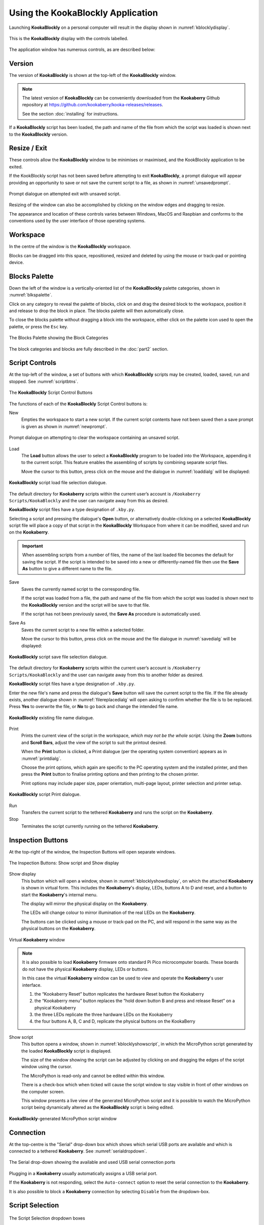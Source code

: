 Using the KookaBlockly Application
==================================

Launching **KookaBlockly** on a personal computer will result in the display shown in :numref:`kblocklydisplay`.

.. _kblocklydisplay:
.. figure:: images/kookablockly-display.png
   :width: 100%
   :align: center

   This is the **KookaBlockly** display with the controls labelled. 

The application window has numerous controls, as are described below:

Version
-------

The version of **KookaBlockly** is shown at the top-left of the **KookaBlockly** window.

.. Note::
  
   The latest version of **KookaBlockly** can be conveniently downloaded from the **Kookaberry** Github repository at https://github.com/kookaberry/kooka-releases/releases.

   See the section :doc:`installing` for instructions.


If a **KookaBlockly** script has been loaded, the path and name of the file from which the script was loaded is shown next to the **KookaBlockly** version.

Resize / Exit
-------------

These controls allow the **KookaBlockly** window to be minimises or maximised, and the KookBlockly application to be exited.

If the KookBlockly script has not been saved before attempting to exit **KookaBlockly**, 
a prompt dialogue will appear providing an opportunity to save or not save the current script to a file, as shown in :numref:`unsavedprompt`.

.. _unsavedprompt:
.. figure:: images/unsaved-exit-prompt.png
   :width: 200
   :align: center

   Prompt dialogue on attempted exit with unsaved script. 


Resizing of the window can also be accomplished by clicking on the window edges and dragging to resize.

The appearance and location of these controls varies between Windows, MacOS and Raspbian and conforms to the conventions used by the user interface of those operating systems. 

Workspace
---------

In the centre of the window is the **KookaBlockly** workspace.  

Blocks can be dragged into this space, repositioned, resized and deleted by using the mouse or track-pad or pointing device.

Blocks Palette
--------------

Down the left of the window is a vertically-oriented list of the **KookaBlockly** palette categories, shown in :numref:`blkspalette`. 

Click on any category to reveal the palette of blocks, click on and drag the desired block to the workspace, 
position it and release to drop the block in place.  The blocks palette will then automatically close.

To close the blocks palette without dragging a block into the workspace, either click on the palette icon used to open the palette,
or press the ``Esc`` key.

.. _blkspalette:
.. figure:: images/blocks-palette.png
   :width: 100
   :align: center

   The Blocks Palette showing the Block Categories

The block categories and blocks are fully described in the :doc:`part2` section.

Script Controls
---------------

At the top-left of the window, a set of buttons with which **KookaBlockly** scripts may be created, loaded, saved, run and stopped. See :numref:`scriptbtns`.

.. _scriptbtns:
.. figure:: images/script-control-buttons.png
   :width: 500
   :align: center

   The **KookaBlockly** Script Control Buttons

The functions of each of the **KookaBlockly** Script Control buttons is:

New
  Empties the workspace to start a new script. 
  If the current script contents have not been saved then a save prompt is given as shown in :numref:`newprompt`.

.. _newprompt:
.. figure:: images/unsaved-new-prompt.png
   :width: 200
   :align: center

   Prompt dialogue on attempting to clear the workspace containing an unsaved script. 


Load
  The **Load** button allows the user to select a **KookaBlockly** program to be loaded into the Workspace, 
  appending it to the current script.  This feature enables the assembling of scripts by combining separate script files.

  Move the cursor to this button, press click on the mouse and the dialogue in :numref:`loaddialg` will be displayed:

.. _loaddialg:
.. figure:: images/kblockly-load-dialogue.png
   :width: 500
   :align: center

   **KookaBlockly** script load file selection dialogue. 


The default directory for **Kookaberry** scripts within the current user’s account is ``/Kookaberry Scripts/KookaBlockly`` and the user can navigate away from this as desired.  

**KookaBlockly** script files have a type designation of ``.kby.py``.

Selecting a script and pressing the dialogue's **Open** button, or alternatively double-clicking on a selected **KookaBlockly** script file 
will place a copy of that script in the **KookaBlockly** Workspace from where it can be modified, saved and run on the **Kookaberry**.

.. important::
    
   When assembling scripts from a number of files, the name of the last loaded file becomes the default for saving the script.  If the script is intended to be saved into a new or differently-named file then use the **Save As** button to give a different name to the file.

Save 
  Saves the currently named script to the corresponding file. 

  If the script was loaded from a file, the path and name of the file from which the script was loaded is shown next to the **KookaBlockly** version and the script will be save to that file.

  If the script has not been previously saved, the **Save As** procedure is automatically used.


Save As
  Saves the current script to a new file within a selected folder.

  Move the cursor to this button, press click on the mouse and the file dialogue in :numref:`savedialg` will be displayed:

.. _savedialg:
.. figure:: images/kblockly-save-dialogue.png
   :width: 500
   :align: center

   **KookaBlockly** script save file selection dialogue. 


The default directory for **Kookaberry** scripts within the current user’s account is ``/Kookaberry Scripts/KookaBlockly`` 
and the user can navigate away from this to another folder as desired.  

**KookaBlockly** script files have a type designation of ``.kby.py``.

Enter the new file's name and press the dialogue's **Save** button will save the current script to the file.  
If the file already exists, another dialogue shown in :numref:`filereplacedialg` will open asking to confirm whether the file is to be replaced.  
Press **Yes** to overwrite the file, or **No** to go back and change the intended file name.

.. _filereplacedialg:
.. figure:: images/kblockly-confirm-saveas.png
   :width: 300
   :align: center

   **KookaBlockly** existing file name dialogue. 


Print
  Prints the current view of the script in the workspace, *which may not be the whole script*.  
  Using the **Zoom** buttons and **Scroll Bars**, adjust the view of the script to suit the printout desired.

  When the **Print** button is clicked, a Print dialogue (per the operating system convention) appears as in :numref:`printdialg`.

  Choose the print options, which again are specific to the PC operating system and the installed printer, 
  and then press the **Print** button to finalise printing options and then printing to the chosen printer.  

  Print options may include paper size, paper orientation, multi-page layout, printer selection and printer setup.

.. _printdialg:
.. figure:: images/kblockly-print-dialogue.png
   :width: 400
   :align: center

   **KookaBlockly** script Print dialogue. 



Run
  Transfers the current script to the tethered **Kookaberry** and runs the script on the **Kookaberry**.

Stop
  Terminates the script currently running on the tethered **Kookaberry**.


Inspection Buttons
------------------

At the top-right of the window, the Inspection Buttons will open separate windows.

.. _showscriptbtns:
.. figure:: images/show-script-display-buttons.png
   :width: 250
   :align: center

   The Inspection Buttons: Show script and Show display

Show display
  This button which will open a window, shown in :numref:`kblocklyshowdisplay`, on which the attached **Kookaberry** is shown in virtual form.  
  This includes the **Kookaberry**'s display, LEDs, buttons A to D and reset, and a button to start the **Kookaberry**'s internal menu.

  The display will mirror the physical display on the **Kookaberry**.

  The LEDs will change colour to mirror illumination of the real LEDs on the **Kookaberry**.

  The buttons can be clicked using a mouse or track-pad on the PC, and will respond in the same way as the physical buttons on the **Kookaberry**.

.. _kblocklyshowdisplay:
.. figure:: images/kblockly-show-display-window.png
   :width: 400
   :align: center

   Virtual **Kookaberry** window

.. note::
  
   It is also possible to load **Kookaberry** firmware onto standard Pi Pico microcomputer boards.  
   These boards do not have the physical **Kookaberry** display, LEDs or buttons.  

   In this case the virtual **Kookaberry** window can be used to view and operate the **Kookaberry**'s user interface.
   
   1. the “Kookaberry Reset” button replicates the hardware Reset button the Kookaberry
   2. the “Kookaberry menu” button replaces the “hold down button B and press and release Reset” on a physical Kookaberry
   3. the three LEDs replicate the three hardware LEDs on the Kookaberry
   4. the four buttons A, B, C and D, replicate the physical buttons on the KookaBerry


Show script
  This button opens a window, shown in :numref:`kblocklyshowscript`, 
  in which the MicroPython script generated by the loaded **KookaBlockly** script is displayed.  

  The size of the window showing the script can be adjusted by clicking on and dragging the edges of the script window using the cursor.

  The MicroPython is read-only and cannot be edited within this window.

  There is a check-box which when ticked will cause the script window to stay visible in front of other windows on the computer screen.

  This window presents a live view of the generated MicroPython script and it is possible to watch the MicroPython script being dynamically 
  altered as the **KookaBlockly** script is being edited.

.. _kblocklyshowscript:
.. figure:: images/kblockly-show-script-window.png
   :width: 400
   :align: center

   **KookaBlockly**-generated MicroPython script window


Connection
----------

At the top-centre is the "Serial" drop-down box which shows which serial USB ports are available and which is connected to a tethered **Kookaberry**.
See :numref:`serialdropdown`.

.. _serialdropdown:
.. figure:: images/serial-dropdown.png
   :width: 300
   :align: center

   The Serial drop-down showing the available and used USB serial connection ports

Plugging in a **Kookaberry** usually automatically assigns a USB serial port.

If the **Kookaberry** is not responding, select the ``Auto-connect`` option to reset the serial connection to the **Kookaberry**.

It is also possible to block a **Kookaberry** connection by selecting ``Disable`` from the dropdown-box.

Script Selection
----------------

.. _scriptsdropdown:
.. figure:: images/scripts-dropdowns.png
   :width: 500
   :align: center

   The Script Selection dropdown boxes


Scripts dropdown box
  Shown in :numref:`scriptsdropdown`, this drop-down box contains a list of folders in the ``Kookaberry Scripts/KookaBlockly`` folder.  

Choose a script
  This contains a list of **KookaBlockly** scripts within the folder selected in the left-hand box.  

Together these dropdown-boxes allow the selection and loading of any pre-existing KookBlockly script in the **KookaBlockly** folder and sub-folders.

If an unsaved **KookaBlockly** script is in the workspace, 
a prompt as shown in :numref:`unsavedprompt2` will appear giving the opportunity to save the existing script to a file 
before replacing it with the selected script.


.. _unsavedprompt2:
.. figure:: images/unsaved-script-load.png
   :width: 200
   :align: center

   Prompt dialogue on script replacement when an unsaved script is in the workspace. 




Scroll Bars, Centre, Zoom and Trash
-----------------------------------

At the bottom-right of the window is a set of control icons as shown in :numref:`zoomtrash`.

.. _zoomtrash:
.. figure:: images/workspace-zoom-trash-scrollbars.png
   :width: 400
   :align: center

   Control icons at the bottom right of the **KookaBlockly** window

Centre Script
  for centering the **KookaBlockly** script.
  Clicking on the Centre icon will centre the script in the Workspace and zoom it to fit the **KookaBlockly** window.

Zoom Script
  for changing the visual size of the **KookaBlockly** script by zooming in and out.

  Click on the `+` icon to zoom in and visually enlarge the script.

  Click on the `-` icon to zoom out and visually shrink the script.
  

Trash
  for retrieving blocks that were deleted during the current editing session.  

  Click on the Trash icon to open it and show the blocks that have been deleted in the current editing session.

  To retrieve a block from the Trash, click on the block and drag it back into the Workspace.

  To close the Trash press the ``Esc`` key.

  When **KookaBlockly** is closed the contents of the Trash are deleted.

Scrollbars
  there are horizontal and vertical scrollbars for positioning the **KookaBlockly** workspace within the window.  

  Click on a scrollbar and drag it up/down or left/right as appropriate to reposition the Workspace in the **KookaBlockly** window.


 